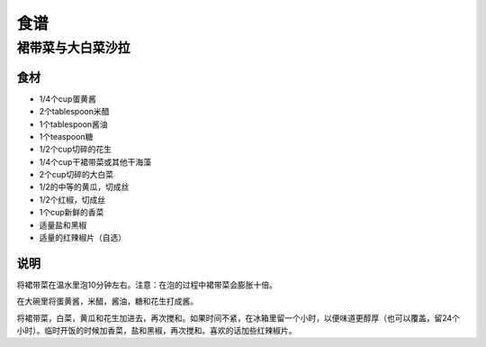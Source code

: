 食谱
====

裙带菜与大白菜沙拉
---------------

食材
````

- 1/4个cup蛋黄酱
- 2个tablespoon米醋
- 1个tablespoon酱油
- 1个teaspoon糖
- 1/2个cup切碎的花生
- 1/4个cup干裙带菜或其他干海藻
- 2个cup切碎的大白菜
- 1/2的中等的黄瓜，切成丝
- 1/2个红椒，切成丝
- 1个cup新鲜的香菜
- 适量盐和黑椒
- 适量的红辣椒片（自选）

说明
````

将裙带菜在温水里泡10分钟左右。注意：在泡的过程中裙带菜会膨胀十倍。

在大碗里将蛋黄酱，米醋，酱油，糖和花生打成酱。

将裙带菜，白菜，黄瓜和花生加进去，再次搅和。如果时间不紧，在冰箱里留一个小时，以便味道更醇厚（也可以覆盖，留24个小时）。临时开饭的时候加香菜，盐和黑椒，再次搅和。喜欢的话加些红辣椒片。
